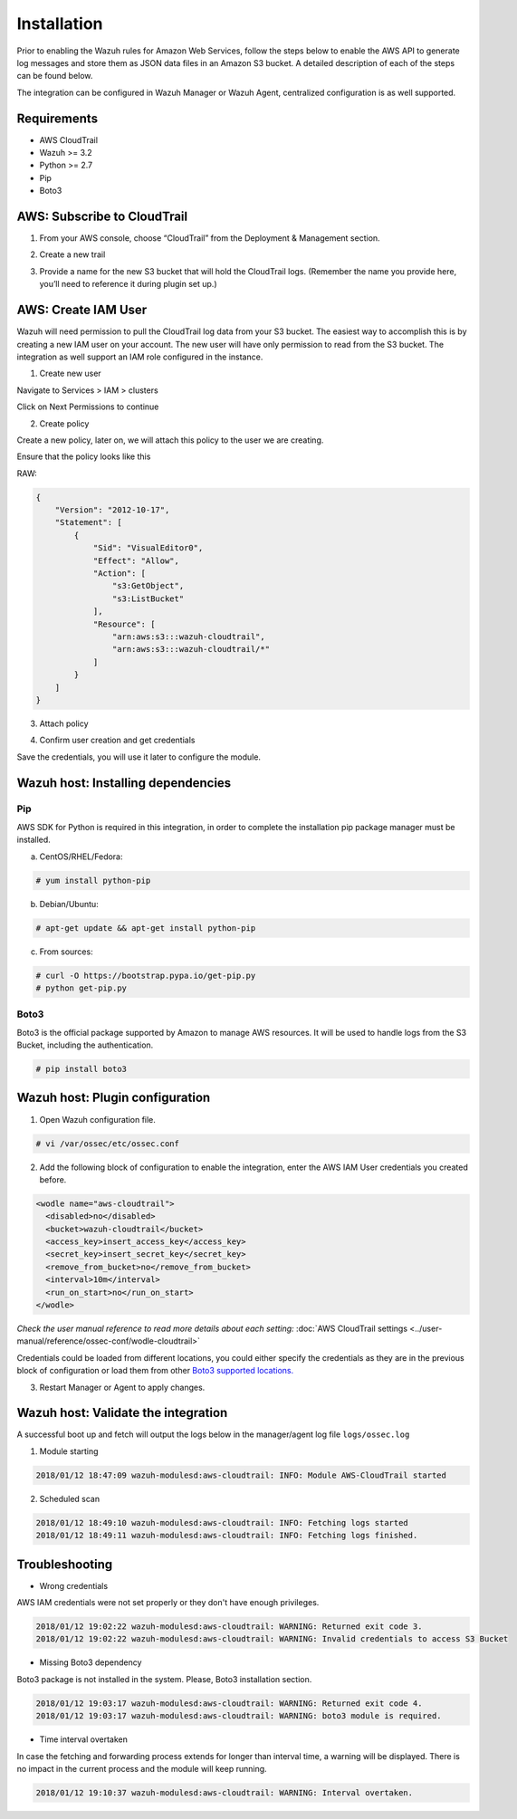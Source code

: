 .. _amazon_integration:

Installation
============

Prior to enabling the Wazuh rules for Amazon Web Services, follow the steps below to enable the AWS API to generate log messages and store them as JSON data files in an Amazon S3 bucket. A detailed description of each of the steps can be found below.


The integration can be configured in Wazuh Manager or Wazuh Agent, centralized configuration is as well supported.


Requirements
-------------
- AWS CloudTrail
- Wazuh >= 3.2
- Python >= 2.7
- Pip
- Boto3


AWS: Subscribe to CloudTrail
----------------------------

1. From your AWS console, choose “CloudTrail” from the Deployment & Management section.


.. thumbnail:: ../images/aws/aws-cloudtrail-1.png
    :align: center
    :width: 100%

2. Create a new trail

.. thumbnail:: ../images/aws/aws-cloudtrail-2.png
    :align: center
    :width: 100%

3. Provide a name for the new S3 bucket that will hold the CloudTrail logs. (Remember the name you provide here, you’ll need to reference it during plugin set up.)

.. thumbnail:: ../images/aws/aws-cloudtrail-3.png
    :align: center
    :width: 100%




AWS: Create IAM User
--------------------

Wazuh will need permission to pull the CloudTrail log data from your S3 bucket. The easiest way to accomplish this is by creating a new IAM user on your account. The new user will have only permission to read from the S3 bucket.
The integration as well support an IAM role configured in the instance.

1. Create new user

Navigate to Services > IAM > clusters

.. thumbnail:: ../images/aws/aws-user.png
    :align: center
    :width: 100%

Click on Next Permissions to continue

2. Create policy

Create a new policy, later on, we will attach this policy to the user we are creating.

.. thumbnail:: ../images/aws/aws-create-policy.png
    :align: center
    :width: 100%

Ensure that the policy looks like this

.. thumbnail:: ../images/aws/aws-summary-policy.png
    :align: center
    :width: 100%

RAW:

.. code-block:: json

   {
       "Version": "2012-10-17",
       "Statement": [
           {
               "Sid": "VisualEditor0",
               "Effect": "Allow",
               "Action": [
                   "s3:GetObject",
                   "s3:ListBucket"
               ],
               "Resource": [
                   "arn:aws:s3:::wazuh-cloudtrail",
                   "arn:aws:s3:::wazuh-cloudtrail/*"
               ]
           }
       ]
   }


3. Attach policy

.. thumbnail:: ../images/aws/aws-attach-policy.png
    :align: center
    :width: 100%

4. Confirm user creation and get credentials

.. thumbnail:: ../images/aws/aws-summary-user.png
    :align: center
    :width: 100%

Save the credentials, you will use it later to configure the module.

Wazuh host: Installing dependencies
-----------------------------------

Pip
^^^
AWS SDK for Python is required in this integration, in order to complete the installation pip package manager must be installed.

a) CentOS/RHEL/Fedora:

.. code-block:: console

    # yum install python-pip

b) Debian/Ubuntu:

.. code-block:: console

    # apt-get update && apt-get install python-pip

c) From sources:

.. code-block:: console

    # curl -O https://bootstrap.pypa.io/get-pip.py
    # python get-pip.py

.. _Boto3:

Boto3
^^^^^^

Boto3 is the official package supported by Amazon to manage AWS resources. It will be used to handle logs from the S3 Bucket, including the authentication.

.. code-block:: console

    # pip install boto3

Wazuh host: Plugin configuration
--------------------------------

1. Open Wazuh configuration file.

.. code-block:: console

    # vi /var/ossec/etc/ossec.conf

2. Add the following block of configuration to enable the integration, enter the AWS IAM User credentials you created before.

.. code-block:: xml

    <wodle name="aws-cloudtrail">
      <disabled>no</disabled>
      <bucket>wazuh-cloudtrail</bucket>
      <access_key>insert_access_key</access_key>
      <secret_key>insert_secret_key</secret_key>
      <remove_from_bucket>no</remove_from_bucket>
      <interval>10m</interval>
      <run_on_start>no</run_on_start>
    </wodle>

*Check the user manual reference to read more details about each setting:* :doc:`AWS CloudTrail settings <../user-manual/reference/ossec-conf/wodle-cloudtrail>`

Credentials could be loaded from different locations, you could either specify the credentials as they are in the previous block of configuration or load them from other `Boto3 supported locations. <http://boto3.readthedocs.io/en/latest/guide/configuration.html#configuring-credentials>`_

3. Restart Manager or Agent to apply changes.


Wazuh host: Validate the integration
-------------------------------------

A successful boot up and fetch will output the logs below in the manager/agent log file ``logs/ossec.log``

1. Module starting

.. code-block:: console

    2018/01/12 18:47:09 wazuh-modulesd:aws-cloudtrail: INFO: Module AWS-CloudTrail started


2. Scheduled scan

.. code-block:: console

    2018/01/12 18:49:10 wazuh-modulesd:aws-cloudtrail: INFO: Fetching logs started
    2018/01/12 18:49:11 wazuh-modulesd:aws-cloudtrail: INFO: Fetching logs finished.


Troubleshooting
----------------

- Wrong credentials

AWS IAM credentials were not set properly or they don't have enough privileges.

.. code-block:: console

    2018/01/12 19:02:22 wazuh-modulesd:aws-cloudtrail: WARNING: Returned exit code 3.
    2018/01/12 19:02:22 wazuh-modulesd:aws-cloudtrail: WARNING: Invalid credentials to access S3 Bucket


- Missing Boto3 dependency

Boto3 package is not installed in the system. Please, Boto3 installation section.

.. code-block:: console

    2018/01/12 19:03:17 wazuh-modulesd:aws-cloudtrail: WARNING: Returned exit code 4.
    2018/01/12 19:03:17 wazuh-modulesd:aws-cloudtrail: WARNING: boto3 module is required.


- Time interval overtaken

In case the fetching and forwarding process extends for longer than interval time, a warning will be displayed. There is no impact in the current process and the module will keep running.


.. code-block:: console

    2018/01/12 19:10:37 wazuh-modulesd:aws-cloudtrail: WARNING: Interval overtaken.
